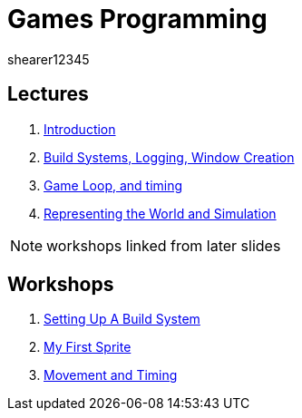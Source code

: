 = Games Programming
shearer12345
:stem: latexmath

:imagesdir: ./assets/
:revealjs_customtheme: "reveal.js/css/theme/white.css"
:source-highlighter: highlightjs

== Lectures

. link:lecture01_introduction.html[Introduction]
. link:lecture02.html[Build Systems, Logging, Window Creation]
. link:lecture03.html[Game Loop, and timing]
. link:lecture04.html[Representing the World and Simulation]

NOTE: workshops linked from later slides

== Workshops

. link:workshop01_settingUpABuildSystem.html[Setting Up A Build System]
. link:workshop02_myFirstSprite.html[My First Sprite]
. link:workshop03_movementAndTiming.html[Movement and Timing]
